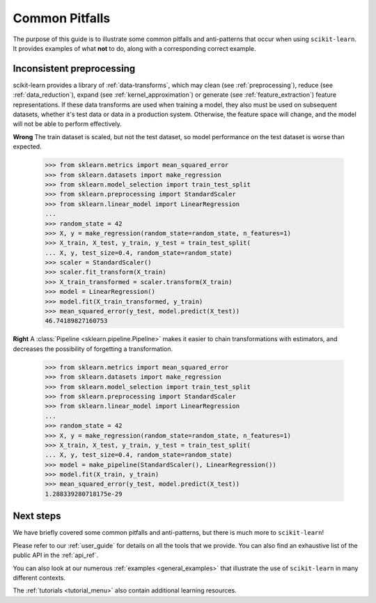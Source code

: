 Common Pitfalls
===============

The purpose of this guide is to illustrate some common pitfalls and
anti-patterns that occur when using ``scikit-learn``. It provides
examples of what **not** to do, along with a corresponding correct
example.

Inconsistent preprocessing
--------------------------

scikit-learn provides a library of :ref:`data-transforms`, which
may clean (see :ref:`preprocessing`), reduce
(see :ref:`data_reduction`), expand (see :ref:`kernel_approximation`)
or generate (see :ref:`feature_extraction`) feature representations.
If these data transforms are used when training a model, they also
must be used on subsequent datasets, whether it's test data or
data in a production system. Otherwise, the feature space will change,
and the model will not be able to perform effectively.

**Wrong**
The train dataset is scaled, but not the test dataset, so model
performance on the test dataset is worse than expected.
    >>> from sklearn.metrics import mean_squared_error
    >>> from sklearn.datasets import make_regression
    >>> from sklearn.model_selection import train_test_split
    >>> from sklearn.preprocessing import StandardScaler
    >>> from sklearn.linear_model import LinearRegression
    ...
    >>> random_state = 42
    >>> X, y = make_regression(random_state=random_state, n_features=1)
    >>> X_train, X_test, y_train, y_test = train_test_split(
    ... X, y, test_size=0.4, random_state=random_state)
    >>> scaler = StandardScaler()
    >>> scaler.fit_transform(X_train)
    >>> X_train_transformed = scaler.transform(X_train)
    >>> model = LinearRegression()
    >>> model.fit(X_train_transformed, y_train)
    >>> mean_squared_error(y_test, model.predict(X_test))
    46.74189827160753

**Right**
A :class:`Pipeline <sklearn.pipeline.Pipeline>` makes it easier to chain
transformations with estimators, and decreases the possibility of
forgetting a transformation.
    >>> from sklearn.metrics import mean_squared_error
    >>> from sklearn.datasets import make_regression
    >>> from sklearn.model_selection import train_test_split
    >>> from sklearn.preprocessing import StandardScaler
    >>> from sklearn.linear_model import LinearRegression
    ...
    >>> random_state = 42
    >>> X, y = make_regression(random_state=random_state, n_features=1)
    >>> X_train, X_test, y_train, y_test = train_test_split(
    ... X, y, test_size=0.4, random_state=random_state)
    >>> model = make_pipeline(StandardScaler(), LinearRegression())
    >>> model.fit(X_train, y_train)
    >>> mean_squared_error(y_test, model.predict(X_test))
    1.288339280718175e-29

Next steps
----------

We have briefly covered some common pitfalls and anti-patterns, but
there is much more to ``scikit-learn``!

Please refer to our :ref:`user_guide` for details on all the tools that we
provide. You can also find an exhaustive list of the public API in the
:ref:`api_ref`.

You can also look at our numerous :ref:`examples <general_examples>` that
illustrate the use of ``scikit-learn`` in many different contexts.

The :ref:`tutorials <tutorial_menu>` also contain additional learning
resources.
